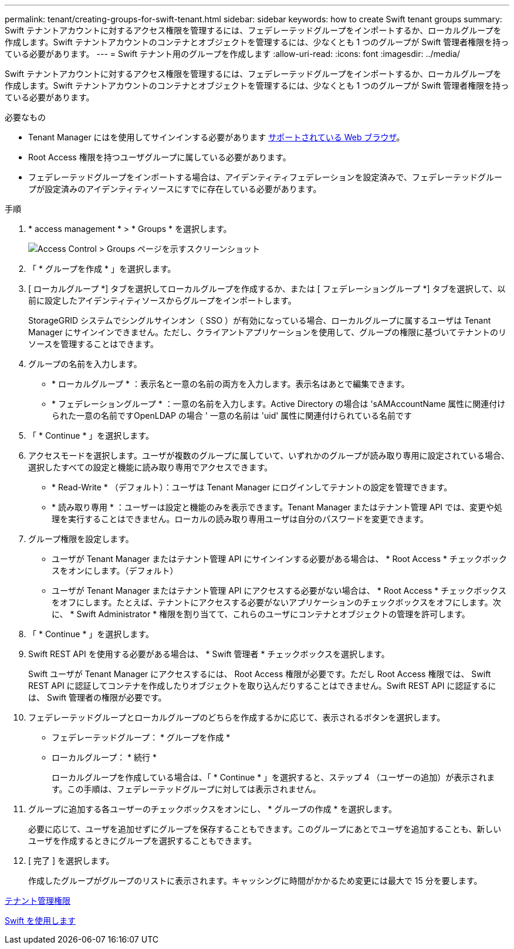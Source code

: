 ---
permalink: tenant/creating-groups-for-swift-tenant.html 
sidebar: sidebar 
keywords: how to create Swift tenant groups 
summary: Swift テナントアカウントに対するアクセス権限を管理するには、フェデレーテッドグループをインポートするか、ローカルグループを作成します。Swift テナントアカウントのコンテナとオブジェクトを管理するには、少なくとも 1 つのグループが Swift 管理者権限を持っている必要があります。 
---
= Swift テナント用のグループを作成します
:allow-uri-read: 
:icons: font
:imagesdir: ../media/


[role="lead"]
Swift テナントアカウントに対するアクセス権限を管理するには、フェデレーテッドグループをインポートするか、ローカルグループを作成します。Swift テナントアカウントのコンテナとオブジェクトを管理するには、少なくとも 1 つのグループが Swift 管理者権限を持っている必要があります。

.必要なもの
* Tenant Manager にはを使用してサインインする必要があります xref:../admin/web-browser-requirements.adoc[サポートされている Web ブラウザ]。
* Root Access 権限を持つユーザグループに属している必要があります。
* フェデレーテッドグループをインポートする場合は、アイデンティティフェデレーションを設定済みで、フェデレーテッドグループが設定済みのアイデンティティソースにすでに存在している必要があります。


.手順
. * access management * > * Groups * を選択します。
+
image::../media/tenant_add_groups_example.png[Access Control > Groups ページを示すスクリーンショット]

. 「 * グループを作成 * 」を選択します。
. [ ローカルグループ *] タブを選択してローカルグループを作成するか、または [ フェデレーショングループ *] タブを選択して、以前に設定したアイデンティティソースからグループをインポートします。
+
StorageGRID システムでシングルサインオン（ SSO ）が有効になっている場合、ローカルグループに属するユーザは Tenant Manager にサインインできません。ただし、クライアントアプリケーションを使用して、グループの権限に基づいてテナントのリソースを管理することはできます。

. グループの名前を入力します。
+
** * ローカルグループ * ：表示名と一意の名前の両方を入力します。表示名はあとで編集できます。
** * フェデレーショングループ * ：一意の名前を入力します。Active Directory の場合は 'sAMAccountName 属性に関連付けられた一意の名前ですOpenLDAP の場合 ' 一意の名前は 'uid' 属性に関連付けられている名前です


. 「 * Continue * 」を選択します。
. アクセスモードを選択します。ユーザが複数のグループに属していて、いずれかのグループが読み取り専用に設定されている場合、選択したすべての設定と機能に読み取り専用でアクセスできます。
+
** * Read-Write * （デフォルト）：ユーザは Tenant Manager にログインしてテナントの設定を管理できます。
** * 読み取り専用 * ：ユーザーは設定と機能のみを表示できます。Tenant Manager またはテナント管理 API では、変更や処理を実行することはできません。ローカルの読み取り専用ユーザは自分のパスワードを変更できます。


. グループ権限を設定します。
+
** ユーザが Tenant Manager またはテナント管理 API にサインインする必要がある場合は、 * Root Access * チェックボックスをオンにします。（デフォルト）
** ユーザが Tenant Manager またはテナント管理 API にアクセスする必要がない場合は、 * Root Access * チェックボックスをオフにします。たとえば、テナントにアクセスする必要がないアプリケーションのチェックボックスをオフにします。次に、 * Swift Administrator * 権限を割り当てて、これらのユーザにコンテナとオブジェクトの管理を許可します。


. 「 * Continue * 」を選択します。
. Swift REST API を使用する必要がある場合は、 * Swift 管理者 * チェックボックスを選択します。
+
Swift ユーザが Tenant Manager にアクセスするには、 Root Access 権限が必要です。ただし Root Access 権限では、 Swift REST API に認証してコンテナを作成したりオブジェクトを取り込んだりすることはできません。Swift REST API に認証するには、 Swift 管理者の権限が必要です。

. フェデレーテッドグループとローカルグループのどちらを作成するかに応じて、表示されるボタンを選択します。
+
** フェデレーテッドグループ： * グループを作成 *
** ローカルグループ： * 続行 *
+
ローカルグループを作成している場合は、「 * Continue * 」を選択すると、ステップ 4 （ユーザーの追加）が表示されます。この手順は、フェデレーテッドグループに対しては表示されません。



. グループに追加する各ユーザーのチェックボックスをオンにし、 * グループの作成 * を選択します。
+
必要に応じて、ユーザを追加せずにグループを保存することもできます。このグループにあとでユーザを追加することも、新しいユーザを作成するときにグループを選択することもできます。

. [ 完了 ] を選択します。
+
作成したグループがグループのリストに表示されます。キャッシングに時間がかかるため変更には最大で 15 分を要します。



xref:tenant-management-permissions.adoc[テナント管理権限]

xref:../swift/index.adoc[Swift を使用します]
